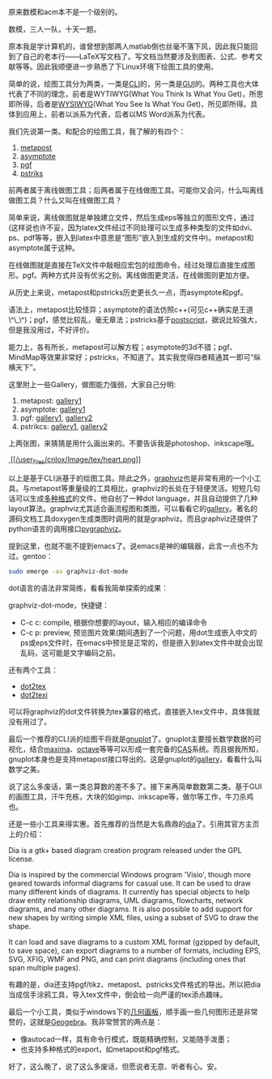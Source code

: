 原来数模和acm本不是一个级别的。

数模，三人一队，十天一题。

原本我是学计算机的，谁曾想到那两人matlab倒也丝毫不落下风，因此我只能回到了自己的老本行------LaTeX写文档了。写文档当然要涉及到图表、公式、参考文献等等。因此我顺便进一步熟悉了下Linux环境下绘图工具的使用。

简单的说，绘图工具分为两类，一类是[[http://en.wikipedia.org/wiki/Command-line_interface][CLI]]的，另一类是[[http://en.wikipedia.org/wiki/GUI][GUI]]的。两种工具也大体代表了不同的理念，前者是WYTIWYG(What
You Think Is What You
Get)，所思即所得，后者是[[http://en.wikipedia.org/wiki/WYSIWYG][WYSIWYG]](What
You See Is What You
Get)，所见即所得。具体到应用上，前者以[[/user_files/cnlox/epics/70e328814c1e60cf662eea599ba7dfdac0eb55fe.png]]派系为代表，后者以MS
Word派系为代表。

我们先说第一类。和[[/user_files/cnlox/epics/70e328814c1e60cf662eea599ba7dfdac0eb55fe.png]]配合的绘图工具，我了解的有四个：

1. [[http://www.tug.org/metapost.html][metapost]]
2. [[http://asymptote.sourceforge.net/][asymptote]]
3. [[http://sourceforge.net/projects/pgf/][pgf\tikz]]
4. [[http://tug.org/PSTricks/main.cgi/][pstriks]]

前两者属于离线做图工具；后两者属于在线做图工具。可能你又会问，什么叫离线做图工具？什么又叫在线做图工具？

简单来说，离线做图就是单独建立文件，然后生成eps等独立的图形文件，通过\includegraphics等类似的命令将图形文件嵌入到latex文件中(这样说也许不妥，因为latex文件经过不同处理可以生成多种类型的文件如dvi、ps、pdf等等，嵌入到latex中意思是“图形”嵌入到生成的文件中)。metapost和asymptote属于这种。

在线做图就是直接在TeX文件中敲相应宏包的绘图命令，经过处理后直接生成图形。pgf\tikz和pstricks属于此类。两种方式并没有优劣之别。离线做图更灵活，在线做图则更加方便。

从历史上来说，metapost和pstricks历史更长久一点，而asymptote和pgf\tikz则相对年轻。

语法上，metapost比较怪异；asymptote的语法仿照c++(可见c++确实是王道\^\_\^)；pgf\tikz我用过一段时间，感觉比较乱，毫无章法；pstricks基于[[http://en.wikipedia.org/wiki/Postscript][postscript]]，据说比较强大，但是我没用过，不好评价。

能力上，各有所长，metapost可以解方程；asymptote的3d不错；pgf\tikz生成一些特殊的图如自动机、MindMap等效果非常好；pstricks，不知道了。其实我觉得四者精通其一即可“纵横天下”。

这里附上一些Gallery，做图能力强弱，大家自己分明:

1. metapost:
   [[http://tex.loria.fr/prod-graph/zoonekynd/metapost/metapost.html][gallery1]]
2. asymptote: [[http://asymptote.sourceforge.net/gallery/][gallery1]]
3. pgf\tikz: [[http://www.fauskes.net/nb/pgftikzexamples/][gallery1]],
   [[http://www.texample.net/tikz/examples/][gallery2]]
4. pstrikcs:
   [[http://tug.org/PSTricks/main.cgi?file=Examples/Gallery/Gallery][gallery1]],
   [[http://www.tug.org/PSTricks/main.cgi?file=examples][gallery2]]

上两张图，来猜猜是用什么画出来的。不要告诉我是photoshop、inkscape哦。

[[http://tug.org/PSTricks/Examples/play0.tex][ [[/user_files/cnlox/Image/tex/heart.png]]]]

[[/user_files/cnlox/Image/tex/calendar1.png]]

以上是基于CLI派基于[[/user_files/cnlox/epics/70e328814c1e60cf662eea599ba7dfdac0eb55fe.png]]的绘图工具。除此之外，[[http://www.graphviz.org/][graphviz]]也是非常有用的一个小工具。与metapost等重量级的工具相比，graphviz的长处在于轻便灵活。短短几句话可以生成[[http://www.graphviz.org/doc/info/output.html][多种格式]]的文件。他自创了一种dot
language，并且自动提供了几种layout算法。graphviz尤其适合画流程图和类图，可以看看它的[[http://www.graphviz.org/Gallery.php][gallery]]。著名的源码文档工具doxygen生成类图时调用的就是graphviz。而且graphviz还提供了python语言的调用接口[[http://networkx.lanl.gov/pygraphviz/][pygraphviz]]。

提到这里，也就不能不提到emacs了。说emacs是神的编辑器，此言一点也不为过。gentoo：

#+BEGIN_SRC sh
    sudo emerge -av graphviz-dot-mode
#+END_SRC

dot语言的语法非常简练，看看我简单探索的成果：

[[/user_files/cnlox/Image/screenshots/2010-05-10-041229_840x711_scrot.png]]

graphviz-dot-mode，快捷键：

-  C-c c: compile, 根据你想要的layout，输入相应的编译命令
-  C-c p: preview,
   预览图片效果(期间遇到了一个问题，用dot生成嵌入中文的ps或eps文件时，在emacs中预览是正常的，但是嵌入到latex文件中就会出现乱码，这可能是文字编码之前。

还有两个工具：

-  [[http://www.fauskes.net/code/dot2tex/][dot2tex]]
-  [[http://ctan.org/tex-archive/help/Catalogue/entries/dot2texi.html][dot2texi]]

可以将graphviz的dot文件转换为tex兼容的格式，直接嵌入tex文件中，具体我就没有用过了。

最后一个推荐的CLI派的绘图干将就是[[http://www.gnuplot.info/][gnuplot]]了。gnuplot主要擅长数学数据的可视化，结合[[http://maxima.sourceforge.net/][maxima]]、[[http://www.gnu.org/software/octave/][octave]]等等可以形成一套完备的[[http://en.wikipedia.org/wiki/Computer_algebra_system][CAS]]系统。而且据我所知，gnuplot本身也是支持metapost接口导出的。这是gnuplot的[[http://www.gnuplot.info/screenshots/index.html#demos][gallery]]，看看什么叫数学之美。

说了这么多废话，第一类总算数的差不多了。接下来再简单数数第二类。基于GUI的画图工具，汗牛充栋，大块的如gimp、inkscape等，做尔等工作，牛刀杀鸡也。

还是一些小工具来得实惠。首先推荐的当然是大名鼎鼎的[[http://projects.gnome.org/dia/][dia]]了。引用其官方主页上的介绍：

Dia is a gtk+ based diagram creation program released under the GPL
license.

Dia is inspired by the commercial Windows program 'Visio', though more
geared towards informal diagrams for casual use. It can be used to draw
many different kinds of diagrams. It currently has special objects to
help draw entity relationship diagrams, UML diagrams, flowcharts,
network diagrams, and many other diagrams. It is also possible to add
support for new shapes by writing simple XML files, using a subset of
SVG to draw the shape.

It can load and save diagrams to a custom XML format (gzipped by
default, to save space), can export diagrams to a number of formats,
including EPS, SVG, XFIG, WMF and PNG, and can print diagrams (including
ones that span multiple pages).

有趣的是，dia还支持pgf/tikz、metapost、pstricks文件格式的导出。所以把dia当成信手涂鸦工具，导入tex文件中，倒会给一向严谨的tex添点趣味。

最后一个小工具，类似于windows下的[[http://www.dynamicgeometry.com/][几何画板]]，顺手画一些几何图形还是非常赞的，这就是[[http://www.geogebra.org/cms/][Geogebra]]。我非常赞赏的两点是：

-  像autocad一样，具有命令行模式，既能精确控制，又能随手泼墨；
-  也支持多种格式的export，如metapost和pgf格式。

好了，这么晚了，说了这么多废话，但愿说者无意、听者有心。安。
